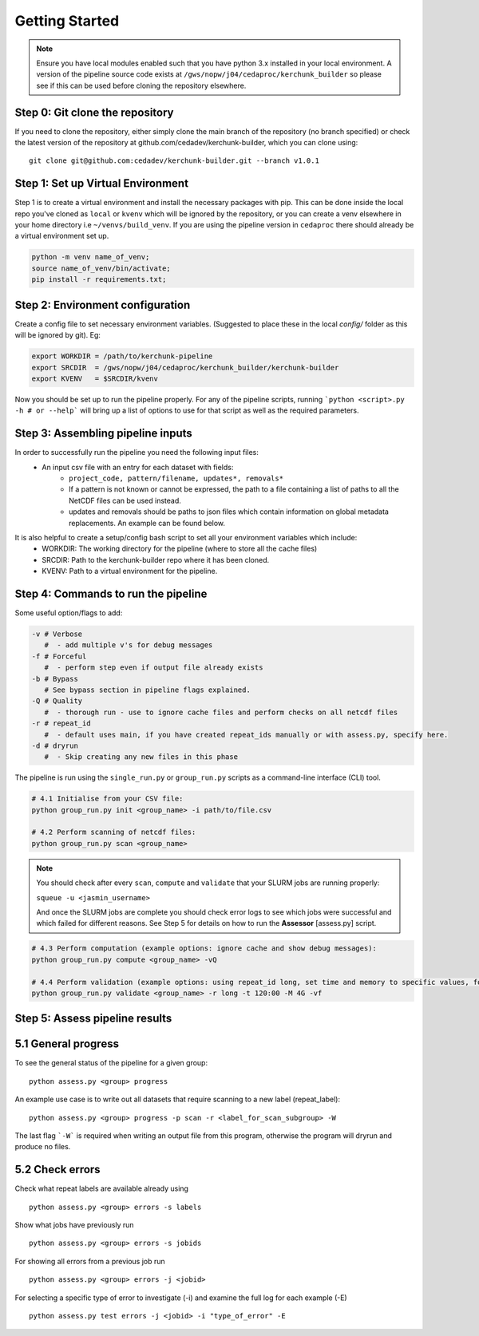 Getting Started
===============

.. note::

    Ensure you have local modules enabled such that you have python 3.x installed in your local environment. A version of the pipeline source code exists at ``/gws/nopw/j04/cedaproc/kerchunk_builder`` so please see if this can be used before cloning the repository elsewhere.

Step 0: Git clone the repository
--------------------------------
If you need to clone the repository, either simply clone the main branch of the repository (no branch specified) or check the latest version of the repository at github.com/cedadev/kerchunk-builder, which you can clone using:
::

    git clone git@github.com:cedadev/kerchunk-builder.git --branch v1.0.1

Step 1: Set up Virtual Environment
----------------------------------

Step 1 is to create a virtual environment and install the necessary packages with pip. This can be done inside the local repo you've cloned as ``local`` or ``kvenv`` which will be ignored by the repository, or you can create a venv elsewhere in your home directory i.e ``~/venvs/build_venv``. If you are using the pipeline version in ``cedaproc`` there should already be a virtual environment set up.

.. code-block:: console

    python -m venv name_of_venv;
    source name_of_venv/bin/activate;
    pip install -r requirements.txt;


Step 2: Environment configuration
---------------------------------
Create a config file to set necessary environment variables. (Suggested to place these in the local `config/` folder as this will be ignored by git). Eg:

.. code-block:: console

    export WORKDIR = /path/to/kerchunk-pipeline
    export SRCDIR  = /gws/nopw/j04/cedaproc/kerchunk_builder/kerchunk-builder
    export KVENV   = $SRCDIR/kvenv


Now you should be set up to run the pipeline properly. For any of the pipeline scripts, running ```python <script>.py -h # or --help``` will bring up a list of options to use for that script as well as the required parameters.

Step 3: Assembling pipeline inputs
----------------------------------

In order to successfully run the pipeline you need the following input files:
 - An input csv file with an entry for each dataset with fields:
    - ``project_code, pattern/filename, updates*, removals*``
    - If a pattern is not known or cannot be expressed, the path to a file containing a list of paths to all the NetCDF files can be used instead.
    - updates and removals should be paths to json files which contain information on global metadata replacements. An example can be found below.

It is also helpful to create a setup/config bash script to set all your environment variables which include:
 - WORKDIR: The working directory for the pipeline (where to store all the cache files)
 - SRCDIR: Path to the kerchunk-builder repo where it has been cloned.
 - KVENV: Path to a virtual environment for the pipeline.

Step 4: Commands to run the pipeline
------------------------------------

Some useful option/flags to add:

.. code-block:: python

    -v # Verbose 
       #  - add multiple v's for debug messages
    -f # Forceful 
       #  - perform step even if output file already exists
    -b # Bypass 
       # See bypass section in pipeline flags explained.
    -Q # Quality
       #  - thorough run - use to ignore cache files and perform checks on all netcdf files
    -r # repeat_id
       #  - default uses main, if you have created repeat_ids manually or with assess.py, specify here.
    -d # dryrun
       #  - Skip creating any new files in this phase

The pipeline is run using the ``single_run.py`` or ``group_run.py`` scripts as a command-line interface (CLI) tool.

.. code-block:: python

    # 4.1 Initialise from your CSV file:
    python group_run.py init <group_name> -i path/to/file.csv

    # 4.2 Perform scanning of netcdf files:
    python group_run.py scan <group_name>

.. note::

    You should check after every ``scan``, ``compute`` and ``validate`` that your SLURM jobs are running properly:
    
    ``squeue -u <jasmin_username>``

    And once the SLURM jobs are complete you should check error logs to see which jobs were successful and which failed for different reasons. See Step 5 for details on how to run the **Assessor** [assess.py] script.

.. code-block:: python

    # 4.3 Perform computation (example options: ignore cache and show debug messages):
    python group_run.py compute <group_name> -vQ

    # 4.4 Perform validation (example options: using repeat_id long, set time and memory to specific values, forceful overwrite if outputs already present):
    python group_run.py validate <group_name> -r long -t 120:00 -M 4G -vf

Step 5: Assess pipeline results
-------------------------------

5.1 General progress
--------------------
To see the general status of the pipeline for a given group:
::

    python assess.py <group> progress

An example use case is to write out all datasets that require scanning to a new label (repeat_label):
::
    
    python assess.py <group> progress -p scan -r <label_for_scan_subgroup> -W

The last flag ```-W``` is required when writing an output file from this program, otherwise the program will dryrun and produce no files.

5.2 Check errors
----------------

Check what repeat labels are available already using
::

    python assess.py <group> errors -s labels

Show what jobs have previously run
::

    python assess.py <group> errors -s jobids

For showing all errors from a previous job run
::

    python assess.py <group> errors -j <jobid>

For selecting a specific type of error to investigate (-i) and examine the full log for each example (-E)
::

    python assess.py test errors -j <jobid> -i "type_of_error" -E
